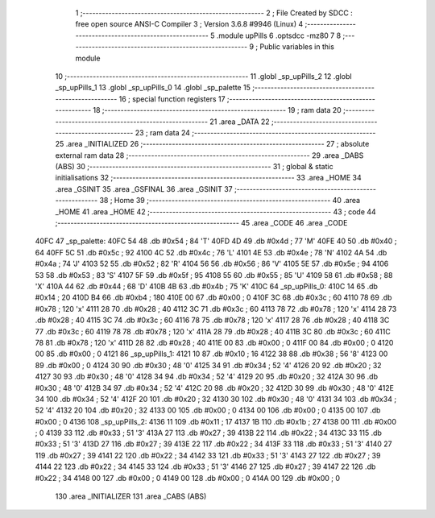                               1 ;--------------------------------------------------------
                              2 ; File Created by SDCC : free open source ANSI-C Compiler
                              3 ; Version 3.6.8 #9946 (Linux)
                              4 ;--------------------------------------------------------
                              5 	.module upPills
                              6 	.optsdcc -mz80
                              7 	
                              8 ;--------------------------------------------------------
                              9 ; Public variables in this module
                             10 ;--------------------------------------------------------
                             11 	.globl _sp_upPills_2
                             12 	.globl _sp_upPills_1
                             13 	.globl _sp_upPills_0
                             14 	.globl _sp_palette
                             15 ;--------------------------------------------------------
                             16 ; special function registers
                             17 ;--------------------------------------------------------
                             18 ;--------------------------------------------------------
                             19 ; ram data
                             20 ;--------------------------------------------------------
                             21 	.area _DATA
                             22 ;--------------------------------------------------------
                             23 ; ram data
                             24 ;--------------------------------------------------------
                             25 	.area _INITIALIZED
                             26 ;--------------------------------------------------------
                             27 ; absolute external ram data
                             28 ;--------------------------------------------------------
                             29 	.area _DABS (ABS)
                             30 ;--------------------------------------------------------
                             31 ; global & static initialisations
                             32 ;--------------------------------------------------------
                             33 	.area _HOME
                             34 	.area _GSINIT
                             35 	.area _GSFINAL
                             36 	.area _GSINIT
                             37 ;--------------------------------------------------------
                             38 ; Home
                             39 ;--------------------------------------------------------
                             40 	.area _HOME
                             41 	.area _HOME
                             42 ;--------------------------------------------------------
                             43 ; code
                             44 ;--------------------------------------------------------
                             45 	.area _CODE
                             46 	.area _CODE
   40FC                      47 _sp_palette:
   40FC 54                   48 	.db #0x54	; 84	'T'
   40FD 4D                   49 	.db #0x4d	; 77	'M'
   40FE 40                   50 	.db #0x40	; 64
   40FF 5C                   51 	.db #0x5c	; 92
   4100 4C                   52 	.db #0x4c	; 76	'L'
   4101 4E                   53 	.db #0x4e	; 78	'N'
   4102 4A                   54 	.db #0x4a	; 74	'J'
   4103 52                   55 	.db #0x52	; 82	'R'
   4104 56                   56 	.db #0x56	; 86	'V'
   4105 5E                   57 	.db #0x5e	; 94
   4106 53                   58 	.db #0x53	; 83	'S'
   4107 5F                   59 	.db #0x5f	; 95
   4108 55                   60 	.db #0x55	; 85	'U'
   4109 58                   61 	.db #0x58	; 88	'X'
   410A 44                   62 	.db #0x44	; 68	'D'
   410B 4B                   63 	.db #0x4b	; 75	'K'
   410C                      64 _sp_upPills_0:
   410C 14                   65 	.db #0x14	; 20
   410D B4                   66 	.db #0xb4	; 180
   410E 00                   67 	.db #0x00	; 0
   410F 3C                   68 	.db #0x3c	; 60
   4110 78                   69 	.db #0x78	; 120	'x'
   4111 28                   70 	.db #0x28	; 40
   4112 3C                   71 	.db #0x3c	; 60
   4113 78                   72 	.db #0x78	; 120	'x'
   4114 28                   73 	.db #0x28	; 40
   4115 3C                   74 	.db #0x3c	; 60
   4116 78                   75 	.db #0x78	; 120	'x'
   4117 28                   76 	.db #0x28	; 40
   4118 3C                   77 	.db #0x3c	; 60
   4119 78                   78 	.db #0x78	; 120	'x'
   411A 28                   79 	.db #0x28	; 40
   411B 3C                   80 	.db #0x3c	; 60
   411C 78                   81 	.db #0x78	; 120	'x'
   411D 28                   82 	.db #0x28	; 40
   411E 00                   83 	.db #0x00	; 0
   411F 00                   84 	.db #0x00	; 0
   4120 00                   85 	.db #0x00	; 0
   4121                      86 _sp_upPills_1:
   4121 10                   87 	.db #0x10	; 16
   4122 38                   88 	.db #0x38	; 56	'8'
   4123 00                   89 	.db #0x00	; 0
   4124 30                   90 	.db #0x30	; 48	'0'
   4125 34                   91 	.db #0x34	; 52	'4'
   4126 20                   92 	.db #0x20	; 32
   4127 30                   93 	.db #0x30	; 48	'0'
   4128 34                   94 	.db #0x34	; 52	'4'
   4129 20                   95 	.db #0x20	; 32
   412A 30                   96 	.db #0x30	; 48	'0'
   412B 34                   97 	.db #0x34	; 52	'4'
   412C 20                   98 	.db #0x20	; 32
   412D 30                   99 	.db #0x30	; 48	'0'
   412E 34                  100 	.db #0x34	; 52	'4'
   412F 20                  101 	.db #0x20	; 32
   4130 30                  102 	.db #0x30	; 48	'0'
   4131 34                  103 	.db #0x34	; 52	'4'
   4132 20                  104 	.db #0x20	; 32
   4133 00                  105 	.db #0x00	; 0
   4134 00                  106 	.db #0x00	; 0
   4135 00                  107 	.db #0x00	; 0
   4136                     108 _sp_upPills_2:
   4136 11                  109 	.db #0x11	; 17
   4137 1B                  110 	.db #0x1b	; 27
   4138 00                  111 	.db #0x00	; 0
   4139 33                  112 	.db #0x33	; 51	'3'
   413A 27                  113 	.db #0x27	; 39
   413B 22                  114 	.db #0x22	; 34
   413C 33                  115 	.db #0x33	; 51	'3'
   413D 27                  116 	.db #0x27	; 39
   413E 22                  117 	.db #0x22	; 34
   413F 33                  118 	.db #0x33	; 51	'3'
   4140 27                  119 	.db #0x27	; 39
   4141 22                  120 	.db #0x22	; 34
   4142 33                  121 	.db #0x33	; 51	'3'
   4143 27                  122 	.db #0x27	; 39
   4144 22                  123 	.db #0x22	; 34
   4145 33                  124 	.db #0x33	; 51	'3'
   4146 27                  125 	.db #0x27	; 39
   4147 22                  126 	.db #0x22	; 34
   4148 00                  127 	.db #0x00	; 0
   4149 00                  128 	.db #0x00	; 0
   414A 00                  129 	.db #0x00	; 0
                            130 	.area _INITIALIZER
                            131 	.area _CABS (ABS)
